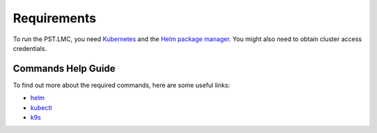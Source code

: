 .. _running_requirements:

Requirements
============

To run the PST.LMC, you need `Kubernetes <https://kubernetes.io/docs/home>`_ and the
`Helm package manager <https://helm.sh/docs/intro/>`_.
You might also need to obtain cluster access credentials.

Commands Help Guide
-------------------

To find out more about the required commands, here are some useful links:

* `helm <https://helm.sh/docs/helm/helm/>`_
* `kubectl <https://kubernetes.io/docs/reference/generated/kubectl/kubectl-commands>`_
* `k9s <https://k9scli.io>`_

